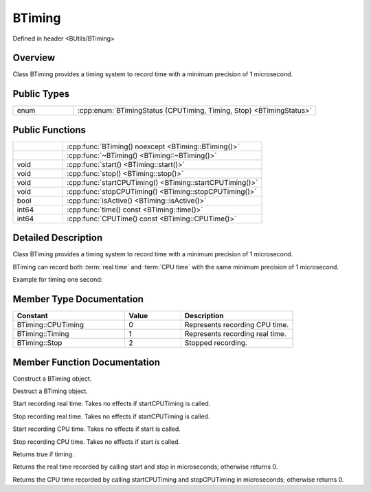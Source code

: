 .. -*- coding: utf-8 -*-

.. _btiming_rst:

=============
BTiming
=============

Defined in header <BUtils/BTiming>

Overview
========

Class BTiming provides a timing system to record time with a minimum precision of 1 microsecond.

Public Types
=============

.. list-table::
    :widths: 1 4
    :align: left

    * - enum
      - :cpp:enum:`BTimingStatus {CPUTiming, Timing, Stop} <BTimingStatus>`

Public Functions
=================

.. list-table::
    :widths: 1 4
    :align: left

    * -
      - :cpp:func:`BTiming() noexcept <BTiming::BTiming()>`

    * -
      - :cpp:func:`~BTiming() <BTiming::~BTiming()>`

    * - void
      - :cpp:func:`start() <BTiming::start()>`

    * - void
      - :cpp:func:`stop() <BTiming::stop()>`

    * - void
      - :cpp:func:`startCPUTiming() <BTiming::startCPUTiming()>`

    * - void
      - :cpp:func:`stopCPUTiming() <BTiming::stopCPUTiming()>`

    * - bool
      - :cpp:func:`isActive() <BTiming::isActive()>`

    * - int64
      - :cpp:func:`time() const <BTiming::time()>`

    * - int64
      - :cpp:func:`CPUTime() const <BTiming::CPUTime()>`

Detailed Description
=====================

Class BTiming provides a timing system to record time with a minimum precision of 1 microsecond.

BTiming can record both :term:`real time` and :term:`CPU time` with the same minimum precision of 1 microsecond.

Example for timing one second:

.. code-block:: cpp
    :linenos:

    #include <BUtils/BTiming>
    #include <unistd.h>
    #include <iostream>

    int main() {
        BUtils::BTiming timing;
        BUtils::BTiming CPUTiming;

        timing.start();
        CPUTiming.startCPUTiming();
        sleep(1);
        timing.stop();
        CPUTiming.stopCPUTiming();

        std::cout << "Real time is: " << timing.time() << " us" << std::endl;
        std::cout << "CPU time is: " << CPUTiming.CPUTime() << " us" << std::endl;
    }

Member Type Documentation
==========================

.. cpp:enum:: BTimingStatus

.. list-table::
    :widths: 4 2 4
    :align: left
    :header-rows: 1

    * - Constant
      - Value
      - Description

    * - BTiming::CPUTiming
      - 0
      - Represents recording CPU time.

    * - BTiming::Timing
      - 1
      - Represents recording real time.

    * - BTiming::Stop
      - 2
      - Stopped recording.


Member Function Documentation
===============================

.. cpp:function:: BTiming::BTiming() noexcept

Construct a BTiming object.

.. cpp:function:: BTiming::~BTiming()

Destruct a BTiming object.

.. cpp:function:: void BTiming::start()

Start recording real time. Takes no effects if startCPUTiming is called.

.. cpp:function:: void BTiming::stop()

Stop recording real time. Takes no effects if startCPUTiming is called.

.. cpp:function:: void BTiming::startCPUTiming()

Start recording CPU time. Takes no effects if start is called.

.. cpp:function:: void BTiming::stopCPUTiming()

Stop recording CPU time. Takes no effects if start is called.

.. cpp:function:: bool BTiming::isActive()

Returns true if timing.

.. cpp:function:: int64 BTiming::time() const

Returns the real time recorded by calling start and stop in microseconds; otherwise returns 0.

.. cpp:function:: int64 BTiming::CPUTime() const

Returns the CPU time recorded by calling startCPUTiming and stopCPUTiming in microseconds; otherwise returns 0.